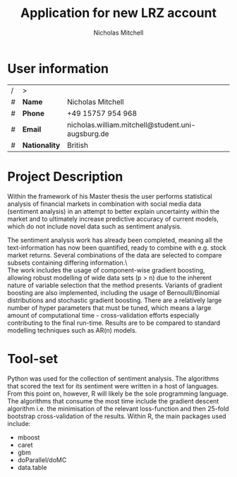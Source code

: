 
#+TITLE: Application for new LRZ account
#+AUTHOR: Nicholas Mitchell

\pagebreak

* User information

| / | >             |                                                   |
| # | *Name*        | Nicholas Mitchell                                 |
| # | *Phone*       | +49 15757 954 968                                 |
| # | *Email*       | nicholas.william.mitchell@student.uni-augsburg.de |
| # | *Nationality* | British                                           |

* Project Description

Within the framework of his Master thesis the user performs statistical analysis of financial markets in combination with social media data (sentiment analysis) in an attempt to better explain uncertainty within the market and to ultimately increase predictive accuracy of current models, which do not include novel data such as sentiment analysis.\newline

\noindent
The sentiment analysis work has already been completed, meaning all the text-information has now been quantified, ready to combine with e.g. stock market returns. Several combinations of the data are selected to compare subsets containing differing information.\\\

\noindent
The work includes the usage of component-wise gradient boosting, allowing robust modelling of wide data sets (p > n) due to the inherent nature of variable selection that the method presents. Variants of gradient boosting are also implemented, including the usage of Bernoulli/Binomial distributions and stochastic gradient boosting. There are a relatively large number of hyper parameters that must be tuned, which means a large amount of computational time - cross-validation efforts especially contributing to the final run-time. Results are to be compared to standard modelling techniques such as AR(n) models.

* Tool-set

\noindent
Python was used for the collection of sentiment analysis. The algorithms that scored the text for its sentiment were written in a host of languages.
From this point on, however, R will likely be the sole programming language.
The algorithms that consume the most time include the gradient descent algorithm i.e. the minimisation of the relevant loss-function and then 25-fold bootstrap cross-validation of the results. Within R, the main packages used include:

- mboost
- caret
- gbm
- doParallel/doMC
- data.table

